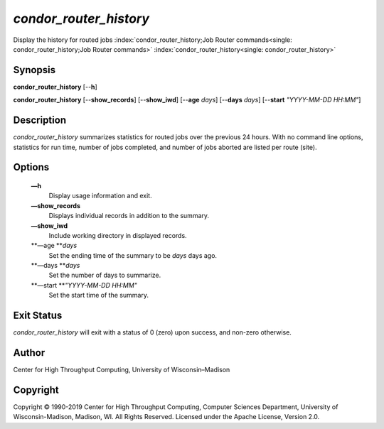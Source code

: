       

*condor\_router\_history*
=========================

Display the history for routed jobs
:index:`condor_router_history;Job Router commands<single: condor_router_history;Job Router commands>`
:index:`condor_router_history<single: condor_router_history>`

Synopsis
--------

**condor\_router\_history** [--**h**]

**condor\_router\_history** [--**show\_records**] [--**show\_iwd**]
[--**age** *days*] [--**days** *days*] [--**start** *"YYYY-MM-DD
HH:MM"*]

Description
-----------

*condor\_router\_history* summarizes statistics for routed jobs over the
previous 24 hours. With no command line options, statistics for run
time, number of jobs completed, and number of jobs aborted are listed
per route (site).

Options
-------

 **—h**
    Display usage information and exit.
 **—show\_records**
    Displays individual records in addition to the summary.
 **—show\_iwd**
    Include working directory in displayed records.
 **—age **\ *days*
    Set the ending time of the summary to be *days* days ago.
 **—days **\ *days*
    Set the number of days to summarize.
 **—start **\ *"YYYY-MM-DD HH:MM"*
    Set the start time of the summary.

Exit Status
-----------

*condor\_router\_history* will exit with a status of 0 (zero) upon
success, and non-zero otherwise.

Author
------

Center for High Throughput Computing, University of Wisconsin–Madison

Copyright
---------

Copyright © 1990-2019 Center for High Throughput Computing, Computer
Sciences Department, University of Wisconsin-Madison, Madison, WI. All
Rights Reserved. Licensed under the Apache License, Version 2.0.

      
